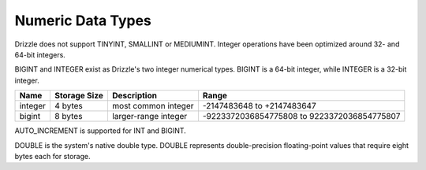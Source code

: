 Numeric Data Types
==================

Drizzle does not support TINYINT, SMALLINT or MEDIUMINT. Integer operations have been optimized around 32- and 64-bit integers.

BIGINT and INTEGER exist as Drizzle's two integer numerical types. BIGINT is a 64-bit integer, while INTEGER is a 32-bit integer.

+---------+--------------+---------------------+--------------------------------------------+
|Name     |Storage Size  |Description          |Range                                       |
+=========+==============+=====================+============================================+
|integer  |4 bytes	 |most common integer  |-2147483648 to +2147483647                  |
+---------+--------------+---------------------+--------------------------------------------+
|bigint	  |8 bytes	 |larger-range integer |-9223372036854775808 to 9223372036854775807 |
+---------+--------------+---------------------+--------------------------------------------+

AUTO_INCREMENT is supported for INT and BIGINT.

DOUBLE is the system's native double type. DOUBLE represents double-precision floating-point values that require eight bytes each for   storage.
